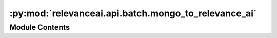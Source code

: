 :py:mod:`relevanceai.api.batch.mongo_to_relevance_ai`
=====================================================

.. py:module:: relevanceai.api.batch.mongo_to_relevance_ai

.. autoapi-nested-parse::

   Migrate from mongo database to Relevance Ai:
       #Create an object of Mongo2RelevanceAi class
       connection_string= "..."
       project= "..."
       api_key= "..."
       mongo2vec = Mongo2Mongo2RelevanceAi(connection_string, project, api_key)

       #Get a summary of the mondo database using "mongo_summary"
       mongo2vec.mongo_summary()

       #Set the desired source mongo collection using "set_mongo_collection"
       db_name = '...'
       collection_name = '...'
       mongo2vec.set_mongo_collection(db_name, collection_name)

       #Get total number of entries in the mongo collection using "mongo_doc_count"
       doc_cnt = mongo2vec.mongo_doc_count()

       #Migrate data from mongo to Relevance Ai using "migrate_mongo2relevance_ai"
       chunk_size = 5000      # migrate batches of 5000 (default 2000)
       start_idx= 12000       # loads from mongo starting at index 12000 (default 0)
       dataset_id = "..."     # dataset id in the Relevance Ai platform
       mongo2vec.migrate_mongo2relevance_ai(dataset_id, doc_cnt, chunk_size = chunk_size, start_idx= start_idx)



Module Contents
---------------

.. py:data:: PYMONGO_AVAILABLE
   :annotation: = True

   

.. py:data:: BSON_AVAILABLE
   :annotation: = True

   

.. py:class:: Mongo2RelevanceAi(connection_string: str, project: str, api_key: str)



   Batch API client

   .. py:method:: mongo_summary(self)

      returns a dictionary {key:value}
      key = db names
      value = collection names in each db


   .. py:method:: get_mongo_db(self, db_name: str)


   .. py:method:: get_mongo_collection(self, db_name: str, collection_name: str)


   .. py:method:: set_mongo_db(self, db_name: str)


   .. py:method:: set_mongo_collection(self, db_name: str, collection_name: str)


   .. py:method:: mongo_doc_count(self)


   .. py:method:: create_relevance_ai_dataset(self, dataset_id: str)


   .. py:method:: update_id(self, docs: List[dict])


   .. py:method:: parse_json(data)
      :staticmethod:


   .. py:method:: flatten_inner_indxs(docs: List[dict])
      :staticmethod:


   .. py:method:: remove_nan(docs: List[dict], replace_with: str = '')
      :staticmethod:


   .. py:method:: build_range(doc_cnt: int, chunk_size: int = 2000, start_idx: int = 0)
      :staticmethod:


   .. py:method:: fetch_mongo_collection_data(self, start_idx: int = None, end_idx: int = None)


   .. py:method:: migrate_mongo2relevance_ai(self, dataset_id: str, doc_cnt: int, chunk_size: int = 2000, start_idx: int = 0, overwite: bool = False)



